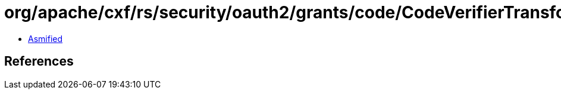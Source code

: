 = org/apache/cxf/rs/security/oauth2/grants/code/CodeVerifierTransformer.class

 - link:CodeVerifierTransformer-asmified.java[Asmified]

== References

